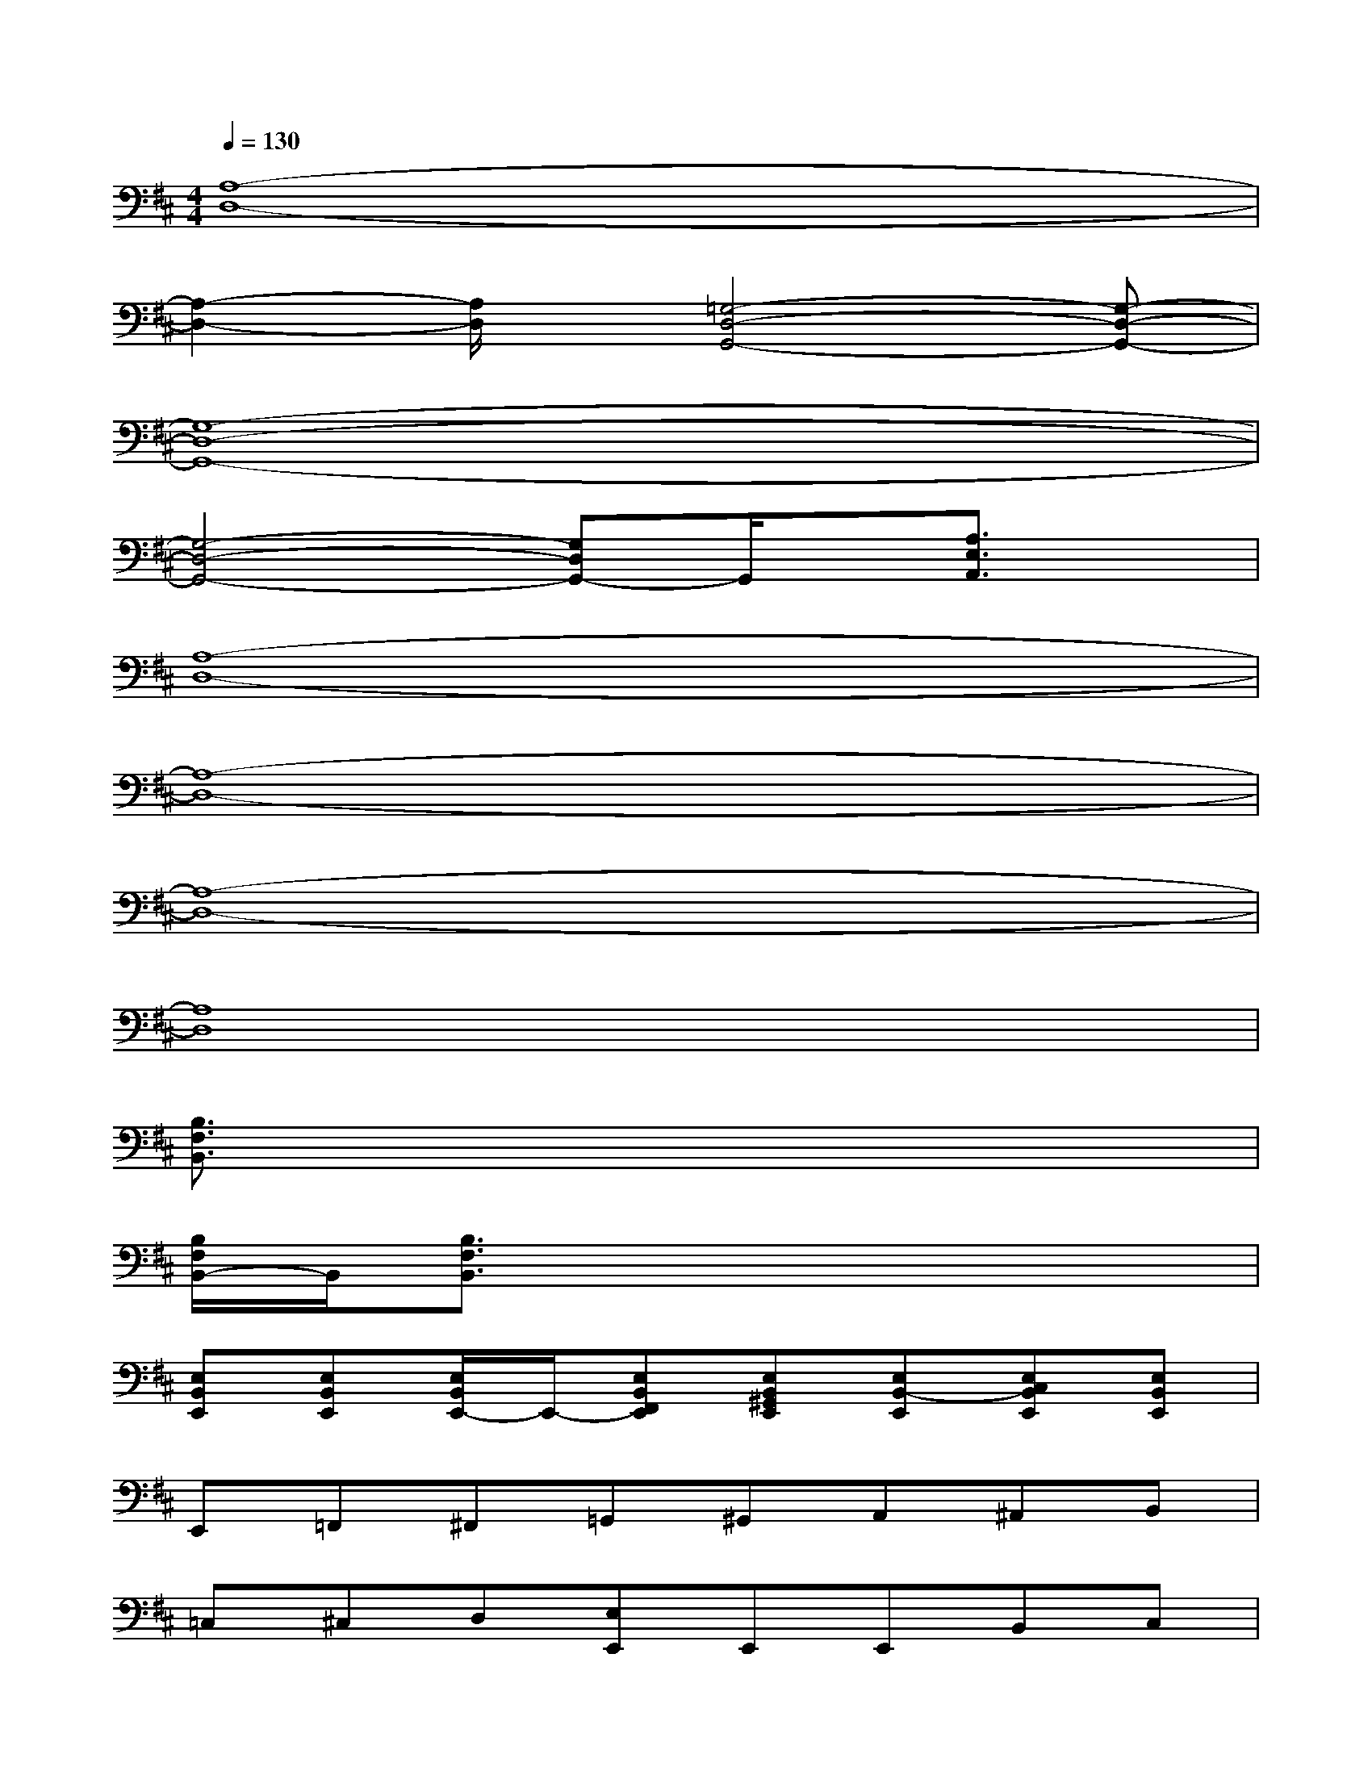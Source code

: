 X:1
T:
M:4/4
L:1/8
Q:1/4=130
K:D%2sharps
V:1
[A,8-D,8-]|
[A,2-D,2-][A,/2D,/2]x/2[=G,4-D,4-G,,4-][G,-D,-G,,-]|
[G,8-D,8-G,,8-]|
[G,4-D,4-G,,4-][G,D,G,,-]G,,/2x/2[A,3/2E,3/2A,,3/2]x/2|
[A,8-D,8-]|
[A,8-D,8-]|
[A,8-D,8-]|
[A,8D,8]|
[B,3/2F,3/2B,,3/2]x6x/2|
[B,/2F,/2B,,/2-]B,,/2[B,3/2F,3/2B,,3/2]x4x3/2|
[E,B,,E,,][E,B,,E,,][E,/2B,,/2E,,/2-]E,,/2-[E,B,,F,,E,,][E,B,,^G,,E,,][E,B,,-E,,][E,C,B,,E,,][E,B,,E,,]|
E,,=F,,^F,,=G,,^G,,A,,^A,,B,,|
=C,^C,D,[E,E,,]E,,E,,B,,C,|
D,D,[D=A,D,-]D,[D2-A,2-D,2-][D/2A,/2D,/2=C,/2-]=C,/2B,,|
[^C-A,-E,-A,,-][C/2B,/2-A,/2E,/2A,,/2-][B,/2A,,/2][A,-=C,][F/2-A,/2-E,/2^C,/2-A,,/2][F/2-A,/2C,/2][F-E,][F-A,-E,-A,,-][FA,-F,E,-A,,-][A,-E,-A,,-]|
[A,/2E,/2D,/2-A,,/2]D,/2D,[DA,D,]D,[D-A,-D,-][D-A,-D,-=C,][D/2A,/2D,/2=C,/2-]=C,/2B,,